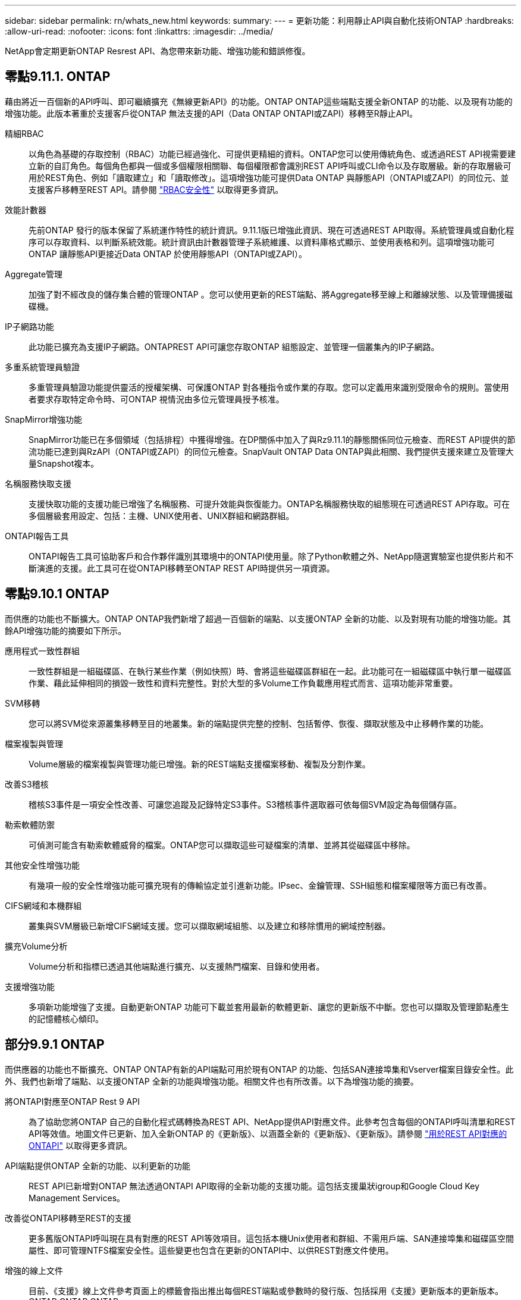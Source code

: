 ---
sidebar: sidebar 
permalink: rn/whats_new.html 
keywords:  
summary:  
---
= 更新功能：利用靜止API與自動化技術ONTAP
:hardbreaks:
:allow-uri-read: 
:nofooter: 
:icons: font
:linkattrs: 
:imagesdir: ../media/


[role="lead"]
NetApp會定期更新ONTAP Resrest API、為您帶來新功能、增強功能和錯誤修復。



== 零點9.11.1. ONTAP

藉由將近一百個新的API呼叫、即可繼續擴充《無線更新API》的功能。ONTAP ONTAP這些端點支援全新ONTAP 的功能、以及現有功能的增強功能。此版本著重於支援客戶從ONTAP 無法支援的API（Data ONTAP ONTAPI或ZAPI）移轉至R靜止API。

精細RBAC:: 以角色為基礎的存取控制（RBAC）功能已經過強化、可提供更精細的資料。ONTAP您可以使用傳統角色、或透過REST API視需要建立新的自訂角色。每個角色都與一個或多個權限相關聯、每個權限都會識別REST API呼叫或CLI命令以及存取層級。新的存取層級可用於REST角色、例如「讀取建立」和「讀取修改」。這項增強功能可提供Data ONTAP 與靜態API（ONTAPI或ZAPI）的同位元、並支援客戶移轉至REST API。請參閱 link:../rest/rbac_overview.html["RBAC安全性"] 以取得更多資訊。
效能計數器:: 先前ONTAP 發行的版本保留了系統運作特性的統計資訊。9.11.1版已增強此資訊、現在可透過REST API取得。系統管理員或自動化程序可以存取資料、以判斷系統效能。統計資訊由計數器管理子系統維護、以資料庫格式顯示、並使用表格和列。這項增強功能可ONTAP 讓靜態API更接近Data ONTAP 於使用靜態API（ONTAPI或ZAPI）。
Aggregate管理:: 加強了對不經改良的儲存集合體的管理ONTAP 。您可以使用更新的REST端點、將Aggregate移至線上和離線狀態、以及管理備援磁碟機。
IP子網路功能:: 此功能已擴充為支援IP子網路。ONTAPREST API可讓您存取ONTAP 組態設定、並管理一個叢集內的IP子網路。
多重系統管理員驗證:: 多重管理員驗證功能提供靈活的授權架構、可保護ONTAP 對各種指令或作業的存取。您可以定義用來識別受限命令的規則。當使用者要求存取特定命令時、可ONTAP 視情況由多位元管理員授予核准。
SnapMirror增強功能:: SnapMirror功能已在多個領域（包括排程）中獲得增強。在DP關係中加入了與Rz9.11.1的靜態關係同位元檢查、而REST API提供的節流功能已達到與RzAPI（ONTAPI或ZAPI）的同位元檢查。SnapVault ONTAP Data ONTAP與此相關、我們提供支援來建立及管理大量Snapshot複本。
名稱服務快取支援:: 支援快取功能的支援功能已增強了名稱服務、可提升效能與恢復能力。ONTAP名稱服務快取的組態現在可透過REST API存取。可在多個層級套用設定、包括：主機、UNIX使用者、UNIX群組和網路群組。
ONTAPI報告工具:: ONTAPI報告工具可協助客戶和合作夥伴識別其環境中的ONTAPI使用量。除了Python軟體之外、NetApp隨選實驗室也提供影片和不斷演進的支援。此工具可在從ONTAPI移轉至ONTAP REST API時提供另一項資源。




== 零點9.10.1 ONTAP

而供應的功能也不斷擴大。ONTAP ONTAP我們新增了超過一百個新的端點、以支援ONTAP 全新的功能、以及對現有功能的增強功能。其餘API增強功能的摘要如下所示。

應用程式一致性群組:: 一致性群組是一組磁碟區、在執行某些作業（例如快照）時、會將這些磁碟區群組在一起。此功能可在一組磁碟區中執行單一磁碟區作業、藉此延伸相同的損毀一致性和資料完整性。對於大型的多Volume工作負載應用程式而言、這項功能非常重要。
SVM移轉:: 您可以將SVM從來源叢集移轉至目的地叢集。新的端點提供完整的控制、包括暫停、恢復、擷取狀態及中止移轉作業的功能。
檔案複製與管理:: Volume層級的檔案複製與管理功能已增強。新的REST端點支援檔案移動、複製及分割作業。
改善S3稽核:: 稽核S3事件是一項安全性改善、可讓您追蹤及記錄特定S3事件。S3稽核事件選取器可依每個SVM設定為每個儲存區。
勒索軟體防禦:: 可偵測可能含有勒索軟體威脅的檔案。ONTAP您可以擷取這些可疑檔案的清單、並將其從磁碟區中移除。
其他安全性增強功能:: 有幾項一般的安全性增強功能可擴充現有的傳輸協定並引進新功能。IPsec、金鑰管理、SSH組態和檔案權限等方面已有改善。
CIFS網域和本機群組:: 叢集與SVM層級已新增CIFS網域支援。您可以擷取網域組態、以及建立和移除慣用的網域控制器。
擴充Volume分析:: Volume分析和指標已透過其他端點進行擴充、以支援熱門檔案、目錄和使用者。
支援增強功能:: 多項新功能增強了支援。自動更新ONTAP 功能可下載並套用最新的軟體更新、讓您的更新版不中斷。您也可以擷取及管理節點產生的記憶體核心傾印。




== 部分9.9.1 ONTAP

而供應器的功能也不斷擴充、ONTAP ONTAP有新的API端點可用於現有ONTAP 的功能、包括SAN連接埠集和Vserver檔案目錄安全性。此外、我們也新增了端點、以支援ONTAP 全新的功能與增強功能。相關文件也有所改善。以下為增強功能的摘要。

將ONTAPI對應至ONTAP Rest 9 API:: 為了協助您將ONTAP 自己的自動化程式碼轉換為REST API、NetApp提供API對應文件。此參考包含每個的ONTAPI呼叫清單和REST API等效值。地圖文件已更新、加入全新ONTAP 的《更新版》、以涵蓋全新的《更新版》、《更新版》。請參閱 https://library.netapp.com/ecm/ecm_download_file/ECMLP2876895["用於REST API對應的ONTAPI"^] 以取得更多資訊。
API端點提供ONTAP 全新的功能、以利更新的功能:: REST API已新增對ONTAP 無法透過ONTAPI API取得的全新功能的支援功能。這包括支援巢狀igroup和Google Cloud Key Management Services。
改善從ONTAPI移轉至REST的支援:: 更多舊版ONTAPI呼叫現在具有對應的REST API等效項目。這包括本機Unix使用者和群組、不需用戶端、SAN連接埠集和磁碟區空間屬性、即可管理NTFS檔案安全性。這些變更也包含在更新的ONTAPI中、以供REST對應文件使用。
增強的線上文件:: 目前、《支援》線上文件參考頁面上的標籤會指出推出每個REST端點或參數時的發行版、包括採用《支援》更新版本的更新版本。ONTAP ONTAP ONTAP




== 部分9.8 ONTAP

由於資料豐富、因此可大幅擴充不景API的廣度和深度。ONTAP ONTAP其中包含多項新功能、可提升您自動化ONTAP 部署及管理功能的能力。此外、支援也已改善、可協助從舊版ONTAPI移轉至REST。

將ONTAPI對應至ONTAP Rest 9 API:: 為了協助您更新ONTAPI自動化、NetApp提供一組需要一或多個輸入參數的ONTAPI呼叫清單、以及將這些呼叫對應到等效ONTAP 的等效的等效的等效的等效的等效的等效的等效的等效的等效的等效的等效的等效指令API呼叫。請參閱 https://library.netapp.com/ecm/ecm_download_file/ECMLP2874886["用於REST API對應的ONTAPI"^] 以取得更多資訊。
API端點提供ONTAP 全新的功能、以利實現全新的功能:: REST API已新增對ONTAP 新核心的支援、無法透過ONTAPI取得這些功能。這包括支援ONTAP REST API以支援SS3儲存區和服務、SnapMirror營運不中斷和檔案系統分析。
擴充支援以增強安全性:: 透過支援多種服務與傳輸協定、包括Azure Key Vault、Google Cloud Key Management Services、IPSec及憑證簽署要求、安全性已獲得增強。
提升簡易性的增強功能:: 利用REST API、提供更有效率且更現代化的工作流程。ONTAP例如、OneClick韌體更新現已可供多種不同類型的韌體使用。
增強的線上文件:: 現在、「樣版」文件頁面上有標籤、指出推出的每個REST端點或參數的版本均為「樣版」、包括9.8版的新增標籤。ONTAP ONTAP
改善從ONTAPI移轉至REST的支援:: 現在更多的舊版ONTAPI呼叫具有對應的REST API等效項目。此外、我們也提供文件來協助識別應使用哪個REST端點來取代現有的ONTAPI呼叫。
擴充效能指標:: REST API的效能指標已經過擴充、包括數個新的儲存設備和網路物件。




== 更新ONTAP

藉由引進三種新的資源類別、每種資源類別都有多個REST端點、藉此延伸出R靜止API的功能範圍：ONTAP ONTAP

* NDMP
* 物件存放區
* SnapLock


此外、還在多個現有資源類別中引進一或多個新的REST端點：ONTAP

* 叢集
* NAS
* 網路
* NVMe
* SAN
* 安全性
* 儲存設備
* 支援




== 部分9.6 ONTAP

支援原創於支援的REST API、可大幅延伸至支援的32個部分。ONTAP ONTAP支援大部分的靜態組態和管理工作的不支援使用支援。ONTAP ONTAP

REST API在ONTAP 32：9.6中包含下列關鍵領域及更多內容：

* 叢集設定
* 傳輸協定組態
* 資源配置
* 效能監控
* 資料保護
* 應用程式感知資料管理

